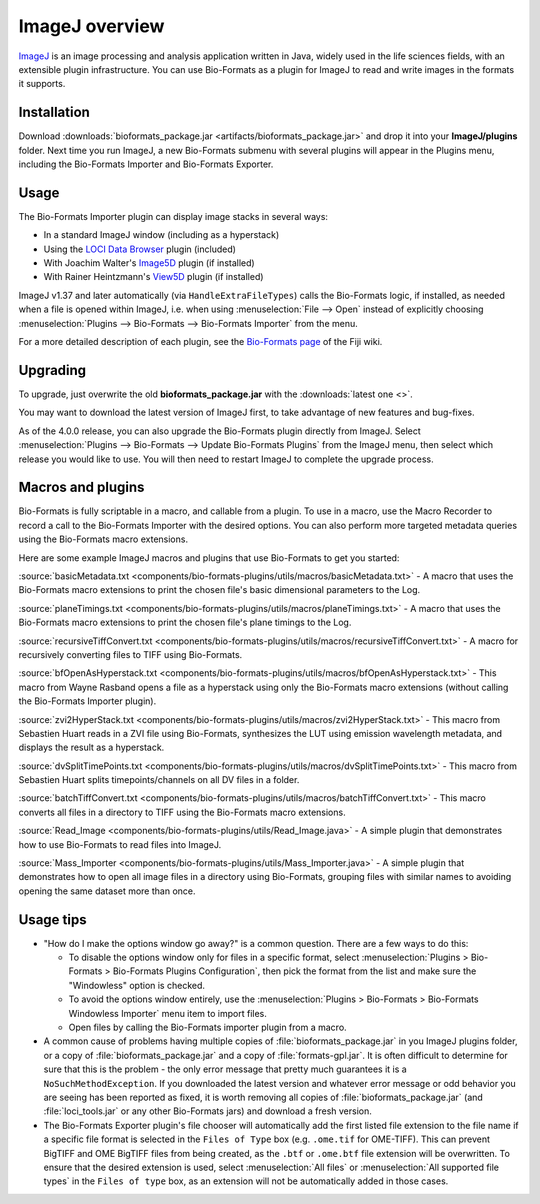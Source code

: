 ImageJ overview
===============

`ImageJ <http://rsb.info.nih.gov/ij/>`_ is an image processing and
analysis application written in Java, widely used in the life sciences
fields, with an extensible plugin infrastructure. You can use
Bio-Formats as a plugin for ImageJ to read and write images in the
formats it supports.

Installation
------------

Download
:downloads:`bioformats_package.jar <artifacts/bioformats_package.jar>` and
drop it into your **ImageJ/plugins** folder. Next time you run ImageJ, a new
Bio-Formats submenu with several plugins will appear in the Plugins menu,
including the Bio-Formats Importer and Bio-Formats Exporter.

Usage
-----

The Bio-Formats Importer plugin can display image stacks in several
ways:

-  In a standard ImageJ window (including as a hyperstack)
-  Using the `LOCI Data Browser <http://loci.wisc.edu/software/data-browser>`_ plugin (included)
-  With Joachim Walter's
   `Image5D <http://developer.imagej.net/plugins/image5d>`_ plugin
   (if installed)
-  With Rainer Heintzmann's
   `View5D <http://www.nanoimaging.de/View5D>`_ plugin (if installed)

ImageJ v1.37 and later automatically (via ``HandleExtraFileTypes``) calls
the Bio-Formats logic, if installed, as needed when a file is opened
within ImageJ, i.e. when using :menuselection:`File --> Open` instead of
explicitly choosing
:menuselection:`Plugins --> Bio-Formats --> Bio-Formats Importer` from the
menu.

For a more detailed description of each plugin, see the `Bio-Formats
page <http://fiji.sc/Bio-Formats>`_ of the Fiji wiki.

Upgrading
---------

To upgrade, just overwrite the old **bioformats_package.jar** with the
:downloads:`latest one <>`.

You may want to download the latest version of ImageJ first, to take
advantage of new features and bug-fixes.

As of the 4.0.0 release, you can also upgrade the Bio-Formats plugin
directly from ImageJ. Select
:menuselection:`Plugins --> Bio-Formats --> Update Bio-Formats Plugins`
from the ImageJ menu, then select which release you would like to use. You
will then need to restart ImageJ to complete the upgrade process.

Macros and plugins
------------------

Bio-Formats is fully scriptable in a macro, and callable from a plugin.
To use in a macro, use the Macro Recorder to record a call to the
Bio-Formats Importer with the desired options. You can also perform more
targeted metadata queries using the Bio-Formats macro extensions.

Here are some example ImageJ macros and plugins that use Bio-Formats to get
you started:

:source:`basicMetadata.txt
<components/bio-formats-plugins/utils/macros/basicMetadata.txt>` - A macro
that uses the Bio-Formats macro extensions to print the chosen file's basic
dimensional parameters to the Log.

:source:`planeTimings.txt
<components/bio-formats-plugins/utils/macros/planeTimings.txt>` - A macro that
uses the Bio-Formats macro extensions to print the chosen file's plane timings
to the Log.

:source:`recursiveTiffConvert.txt
<components/bio-formats-plugins/utils/macros/recursiveTiffConvert.txt>` - A
macro for recursively converting files to TIFF using Bio-Formats.

:source:`bfOpenAsHyperstack.txt
<components/bio-formats-plugins/utils/macros/bfOpenAsHyperstack.txt>` - This
macro from Wayne Rasband opens a file as a hyperstack using only the
Bio-Formats macro extensions (without calling the Bio-Formats Importer
plugin).

:source:`zvi2HyperStack.txt
<components/bio-formats-plugins/utils/macros/zvi2HyperStack.txt>` - This macro
from Sebastien Huart reads in a ZVI file using Bio-Formats, synthesizes the
LUT using emission wavelength metadata, and displays the result as a
hyperstack.

:source:`dvSplitTimePoints.txt
<components/bio-formats-plugins/utils/macros/dvSplitTimePoints.txt>` - This macro
from Sebastien Huart splits timepoints/channels on all DV files in a folder.

:source:`batchTiffConvert.txt
<components/bio-formats-plugins/utils/macros/batchTiffConvert.txt>` - This
macro converts all files in a directory to TIFF using the Bio-Formats macro
extensions.

:source:`Read_Image <components/bio-formats-plugins/utils/Read_Image.java>` -
A simple plugin that demonstrates how to use Bio-Formats to read files into
ImageJ.

:source:`Mass_Importer
<components/bio-formats-plugins/utils/Mass_Importer.java>` - A
simple plugin that demonstrates how to open all image files in a directory
using Bio-Formats, grouping files with similar names to avoiding opening the
same dataset more than once.

Usage tips
----------

-  "How do I make the options window go away?" is a common question.
   There are a few ways to do this:

   -  To disable the options window only for files in a specific format,
      select :menuselection:`Plugins > Bio-Formats > Bio-Formats Plugins Configuration`,
      then pick the format from the list and make sure the "Windowless"
      option is checked.
   -  To avoid the options window entirely, use the
      :menuselection:`Plugins > Bio-Formats > Bio-Formats Windowless Importer`
      menu item to import files.
   -  Open files by calling the Bio-Formats importer plugin from a
      macro.

-  A common cause of problems having multiple copies
   of :file:`bioformats_package.jar` in you ImageJ plugins folder, or a copy
   of :file:`bioformats_package.jar` and a copy of :file:`formats-gpl.jar`. It
   is often difficult to determine for sure that this is the problem - the
   only error message that pretty much guarantees it is a
   ``NoSuchMethodException``. If you downloaded the latest version and
   whatever error message or odd behavior you are seeing has been reported as
   fixed, it is worth removing all copies of :file:`bioformats_package.jar`
   (and :file:`loci_tools.jar` or any other Bio-Formats jars) and download a
   fresh version.

-  The Bio-Formats Exporter plugin's file chooser will automatically add the
   first listed file extension to the file name if a specific file format is selected in the
   ``Files of Type`` box (e.g. ``.ome.tif`` for OME-TIFF).  This can prevent
   BigTIFF and OME BigTIFF files from being created, as the ``.btf`` or ``.ome.btf``
   file extension will be overwritten.  To ensure that the desired extension
   is used, select :menuselection:`All files` or :menuselection:`All supported
   file types` in the ``Files of type`` box, as an extension will not be
   automatically added in those cases.
